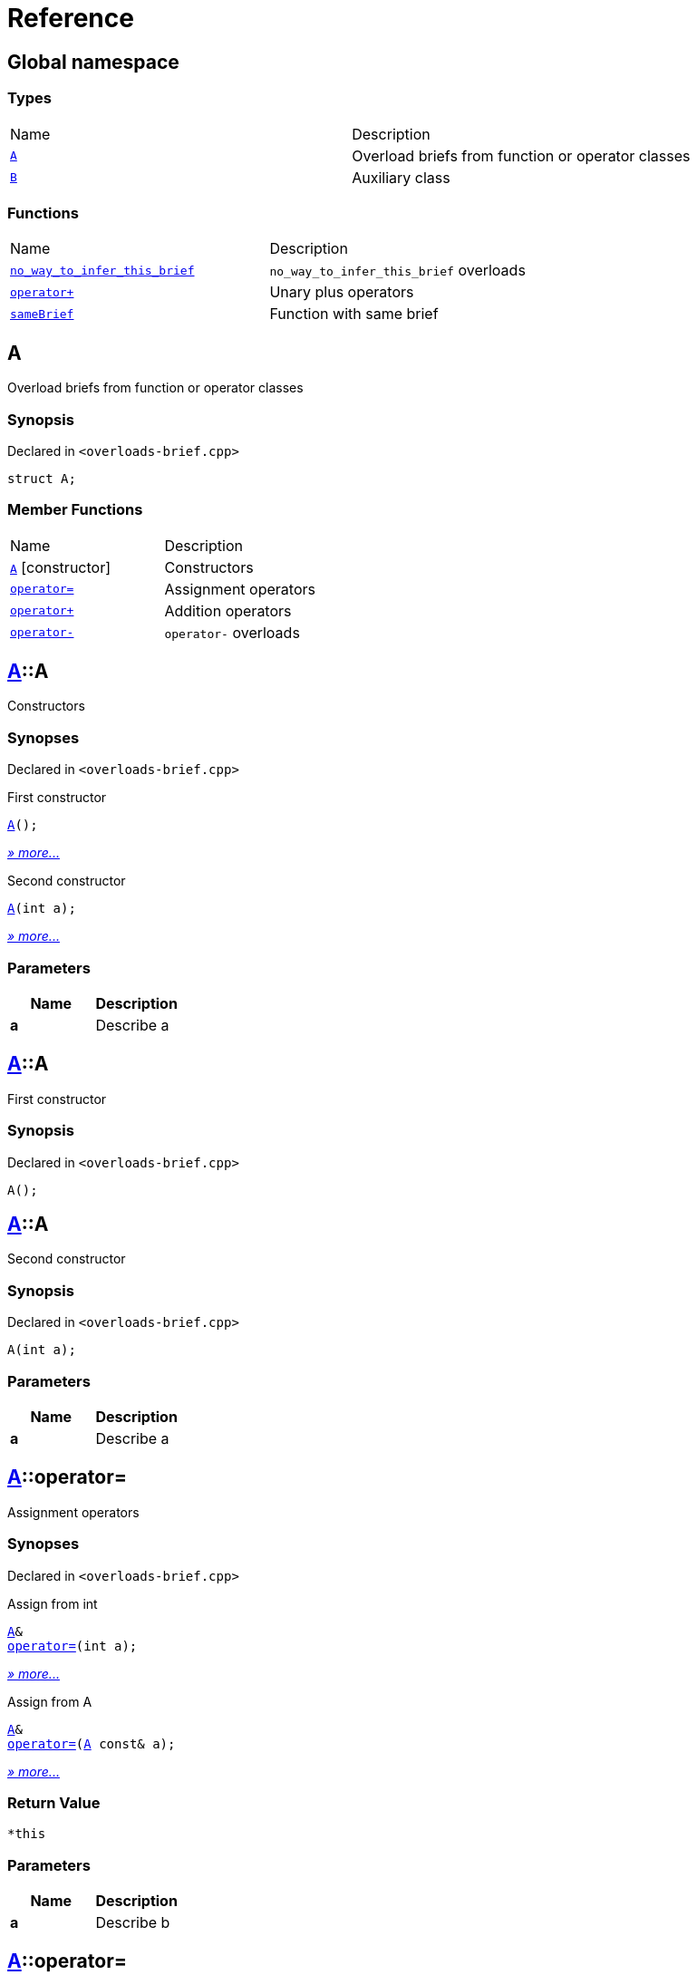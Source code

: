 = Reference
:mrdocs:

[#index]
== Global namespace


=== Types

[cols=2]
|===
| Name 
| Description 

| <<A,`A`>> 
| Overload briefs from function or operator classes

| <<B,`B`>> 
| Auxiliary class

|===
=== Functions

[cols=2]
|===
| Name 
| Description 

| <<no_way_to_infer_this_brief-0e,`no&lowbar;way&lowbar;to&lowbar;infer&lowbar;this&lowbar;brief`>> 
| `no&lowbar;way&lowbar;to&lowbar;infer&lowbar;this&lowbar;brief` overloads

| <<operator_plus-0dd,`operator&plus;`>> 
| Unary plus operators

| <<sameBrief-08,`sameBrief`>> 
| Function with same brief

|===

[#A]
== A


Overload briefs from function or operator classes

=== Synopsis


Declared in `&lt;overloads&hyphen;brief&period;cpp&gt;`

[source,cpp,subs="verbatim,replacements,macros,-callouts"]
----
struct A;
----

=== Member Functions

[cols=2]
|===
| Name 
| Description 

| <<A-2constructor-08,`A`>>         [.small]#[constructor]#
| Constructors

| <<A-operator_assign-0d,`operator&equals;`>> 
| Assignment operators

| <<A-operator_plus-07,`operator&plus;`>> 
| Addition operators

| <<A-operator_minus-0a,`operator&hyphen;`>> 
| `operator&hyphen;` overloads

|===



[#A-2constructor-08]
== <<A,A>>::A


Constructors

=== Synopses


Declared in `&lt;overloads&hyphen;brief&period;cpp&gt;`

First constructor


[source,cpp,subs="verbatim,replacements,macros,-callouts"]
----
<<A-2constructor-03,A>>();
----

[.small]#<<A-2constructor-03,_» more&period;&period;&period;_>>#

Second constructor


[source,cpp,subs="verbatim,replacements,macros,-callouts"]
----
<<A-2constructor-01,A>>(int a);
----

[.small]#<<A-2constructor-01,_» more&period;&period;&period;_>>#

=== Parameters


|===
| Name | Description

| *a*
| Describe a

|===

[#A-2constructor-03]
== <<A,A>>::A


First constructor

=== Synopsis


Declared in `&lt;overloads&hyphen;brief&period;cpp&gt;`

[source,cpp,subs="verbatim,replacements,macros,-callouts"]
----
A();
----

[#A-2constructor-01]
== <<A,A>>::A


Second constructor

=== Synopsis


Declared in `&lt;overloads&hyphen;brief&period;cpp&gt;`

[source,cpp,subs="verbatim,replacements,macros,-callouts"]
----
A(int a);
----

=== Parameters


|===
| Name | Description

| *a*
| Describe a

|===

[#A-operator_assign-0d]
== <<A,A>>::operator&equals;


Assignment operators

=== Synopses


Declared in `&lt;overloads&hyphen;brief&period;cpp&gt;`

Assign from int


[source,cpp,subs="verbatim,replacements,macros,-callouts"]
----
<<A,A>>&
<<A-operator_assign-06,operator&equals;>>(int a);
----

[.small]#<<A-operator_assign-06,_» more&period;&period;&period;_>>#

Assign from A


[source,cpp,subs="verbatim,replacements,macros,-callouts"]
----
<<A,A>>&
<<A-operator_assign-04,operator&equals;>>(<<A,A>> const& a);
----

[.small]#<<A-operator_assign-04,_» more&period;&period;&period;_>>#

=== Return Value


`&ast;this`

=== Parameters


|===
| Name | Description

| *a*
| Describe b

|===

[#A-operator_assign-06]
== <<A,A>>::operator&equals;


Assign from int

=== Synopsis


Declared in `&lt;overloads&hyphen;brief&period;cpp&gt;`

[source,cpp,subs="verbatim,replacements,macros,-callouts"]
----
<<A,A>>&
operator&equals;(int a);
----

=== Return Value


`&ast;this`

=== Parameters


|===
| Name | Description

| *a*
| Describe b

|===

[#A-operator_assign-04]
== <<A,A>>::operator&equals;


Assign from A

=== Synopsis


Declared in `&lt;overloads&hyphen;brief&period;cpp&gt;`

[source,cpp,subs="verbatim,replacements,macros,-callouts"]
----
<<A,A>>&
operator&equals;(<<A,A>> const& a);
----

=== Return Value


`&ast;this`

=== Parameters


|===
| Name | Description

| *a*
| Describe a

|===

[#A-operator_plus-07]
== <<A,A>>::operator&plus;


Addition operators

=== Synopses


Declared in `&lt;overloads&hyphen;brief&period;cpp&gt;`

Addition operator for ints


[source,cpp,subs="verbatim,replacements,macros,-callouts"]
----
<<A,A>>
<<A-operator_plus-0c,operator&plus;>>(int a);
----

[.small]#<<A-operator_plus-0c,_» more&period;&period;&period;_>>#

Addition operator for As


[source,cpp,subs="verbatim,replacements,macros,-callouts"]
----
<<A,A>>
<<A-operator_plus-0e,operator&plus;>>(<<A,A>> const& a);
----

[.small]#<<A-operator_plus-0e,_» more&period;&period;&period;_>>#

=== Return Value


`&ast;this`

=== Parameters


|===
| Name | Description

| *a*
| Describe a

|===

[#A-operator_plus-0c]
== <<A,A>>::operator&plus;


Addition operator for ints

=== Synopsis


Declared in `&lt;overloads&hyphen;brief&period;cpp&gt;`

[source,cpp,subs="verbatim,replacements,macros,-callouts"]
----
<<A,A>>
operator&plus;(int a);
----

=== Return Value


`&ast;this`

=== Parameters


|===
| Name | Description

| *a*
| Describe a

|===

[#A-operator_plus-0e]
== <<A,A>>::operator&plus;


Addition operator for As

=== Synopsis


Declared in `&lt;overloads&hyphen;brief&period;cpp&gt;`

[source,cpp,subs="verbatim,replacements,macros,-callouts"]
----
<<A,A>>
operator&plus;(<<A,A>> const& a);
----

=== Return Value


`&ast;this`

=== Parameters


|===
| Name | Description

| *a*
| Describe a

|===

[#A-operator_minus-0a]
== <<A,A>>::operator&hyphen;


`operator&hyphen;` overloads

=== Synopses


Declared in `&lt;overloads&hyphen;brief&period;cpp&gt;`

Unary operator&hyphen; for A


[source,cpp,subs="verbatim,replacements,macros,-callouts"]
----
<<A,A>>
<<A-operator_minus-02,operator&hyphen;>>();
----

[.small]#<<A-operator_minus-02,_» more&period;&period;&period;_>>#

Binary operator&hyphen; for A


[source,cpp,subs="verbatim,replacements,macros,-callouts"]
----
<<A,A>>
<<A-operator_minus-0c,operator&hyphen;>>(<<A,A>> const&);
----

[.small]#<<A-operator_minus-0c,_» more&period;&period;&period;_>>#

=== Return Value


Result

[#A-operator_minus-02]
== <<A,A>>::operator&hyphen;


Unary operator&hyphen; for A

=== Synopsis


Declared in `&lt;overloads&hyphen;brief&period;cpp&gt;`

[source,cpp,subs="verbatim,replacements,macros,-callouts"]
----
<<A,A>>
operator&hyphen;();
----

=== Description


No way to generate a brief from the operator kind because there are unary and binary operators&period;



=== Return Value


Result

[#A-operator_minus-0c]
== <<A,A>>::operator&hyphen;


Binary operator&hyphen; for A

=== Synopsis


Declared in `&lt;overloads&hyphen;brief&period;cpp&gt;`

[source,cpp,subs="verbatim,replacements,macros,-callouts"]
----
<<A,A>>
operator&hyphen;(<<A,A>> const&);
----

=== Description


No way to generate a brief from the operator kind&period;



=== Return Value


Result

[#B]
== B


Auxiliary class

=== Synopsis


Declared in `&lt;overloads&hyphen;brief&period;cpp&gt;`

[source,cpp,subs="verbatim,replacements,macros,-callouts"]
----
struct B;
----




[#no_way_to_infer_this_brief-0e]
== no&lowbar;way&lowbar;to&lowbar;infer&lowbar;this&lowbar;brief


`no&lowbar;way&lowbar;to&lowbar;infer&lowbar;this&lowbar;brief` overloads

=== Synopses


Declared in `&lt;overloads&hyphen;brief&period;cpp&gt;`

Function with no params


[source,cpp,subs="verbatim,replacements,macros,-callouts"]
----
void
<<no_way_to_infer_this_brief-02,no&lowbar;way&lowbar;to&lowbar;infer&lowbar;this&lowbar;brief>>();
----

[.small]#<<no_way_to_infer_this_brief-02,_» more&period;&period;&period;_>>#

Function with single param


[source,cpp,subs="verbatim,replacements,macros,-callouts"]
----
void
<<no_way_to_infer_this_brief-01,no&lowbar;way&lowbar;to&lowbar;infer&lowbar;this&lowbar;brief>>(int a);
----

[.small]#<<no_way_to_infer_this_brief-01,_» more&period;&period;&period;_>>#

=== Parameters


|===
| Name | Description

| *a*
| Describe a

|===

[#no_way_to_infer_this_brief-02]
== no&lowbar;way&lowbar;to&lowbar;infer&lowbar;this&lowbar;brief


Function with no params

=== Synopsis


Declared in `&lt;overloads&hyphen;brief&period;cpp&gt;`

[source,cpp,subs="verbatim,replacements,macros,-callouts"]
----
void
no&lowbar;way&lowbar;to&lowbar;infer&lowbar;this&lowbar;brief();
----

[#no_way_to_infer_this_brief-01]
== no&lowbar;way&lowbar;to&lowbar;infer&lowbar;this&lowbar;brief


Function with single param

=== Synopsis


Declared in `&lt;overloads&hyphen;brief&period;cpp&gt;`

[source,cpp,subs="verbatim,replacements,macros,-callouts"]
----
void
no&lowbar;way&lowbar;to&lowbar;infer&lowbar;this&lowbar;brief(int a);
----

=== Parameters


|===
| Name | Description

| *a*
| Describe a

|===

[#operator_plus-0dd]
== operator&plus;


Unary plus operators

=== Synopses


Declared in `&lt;overloads&hyphen;brief&period;cpp&gt;`

Unary operator for A


[source,cpp,subs="verbatim,replacements,macros,-callouts"]
----
int
<<operator_plus-0d7,operator&plus;>>(<<A,A>> const&);
----

[.small]#<<operator_plus-0d7,_» more&period;&period;&period;_>>#

Unary operator for B


[source,cpp,subs="verbatim,replacements,macros,-callouts"]
----
int
<<operator_plus-06,operator&plus;>>(<<B,B>> const&);
----

[.small]#<<operator_plus-06,_» more&period;&period;&period;_>>#

=== Return Value


Result

[#operator_plus-0d7]
== operator&plus;


Unary operator for A

=== Synopsis


Declared in `&lt;overloads&hyphen;brief&period;cpp&gt;`

[source,cpp,subs="verbatim,replacements,macros,-callouts"]
----
int
operator&plus;(<<A,A>> const&);
----

=== Return Value


Result

[#operator_plus-06]
== operator&plus;


Unary operator for B

=== Synopsis


Declared in `&lt;overloads&hyphen;brief&period;cpp&gt;`

[source,cpp,subs="verbatim,replacements,macros,-callouts"]
----
int
operator&plus;(<<B,B>> const&);
----

=== Return Value


Result

[#sameBrief-08]
== sameBrief


Function with same brief

=== Synopses


Declared in `&lt;overloads&hyphen;brief&period;cpp&gt;`

Function with same brief


[source,cpp,subs="verbatim,replacements,macros,-callouts"]
----
void
<<sameBrief-0a,sameBrief>>(int a);
----

[.small]#<<sameBrief-0a,_» more&period;&period;&period;_>>#

Function with same brief


[source,cpp,subs="verbatim,replacements,macros,-callouts"]
----
void
<<sameBrief-0e,sameBrief>>(
    int a,
    int b);
----

[.small]#<<sameBrief-0e,_» more&period;&period;&period;_>>#

=== Parameters


|===
| Name | Description

| *a*
| Describe a

| *b*
| Describe b

|===

[#sameBrief-0a]
== sameBrief


Function with same brief

=== Synopsis


Declared in `&lt;overloads&hyphen;brief&period;cpp&gt;`

[source,cpp,subs="verbatim,replacements,macros,-callouts"]
----
void
sameBrief(int a);
----

=== Parameters


|===
| Name | Description

| *a*
| Describe a

|===

[#sameBrief-0e]
== sameBrief


Function with same brief

=== Synopsis


Declared in `&lt;overloads&hyphen;brief&period;cpp&gt;`

[source,cpp,subs="verbatim,replacements,macros,-callouts"]
----
void
sameBrief(
    int a,
    int b);
----

=== Parameters


|===
| Name | Description

| *a*
| Describe a again

| *b*
| Describe b

|===



[.small]#Created with https://www.mrdocs.com[MrDocs]#
